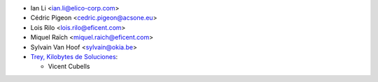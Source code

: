 * Ian Li <ian.li@elico-corp.com>
* Cédric Pigeon <cedric.pigeon@acsone.eu>
* Lois Rilo <lois.rilo@eficent.com>
* Miquel Raïch <miquel.raich@eficent.com>
* Sylvain Van Hoof <sylvain@okia.be>

* `Trey, Kilobytes de Soluciones <https://trey.es>`_:

  * Vicent Cubells
